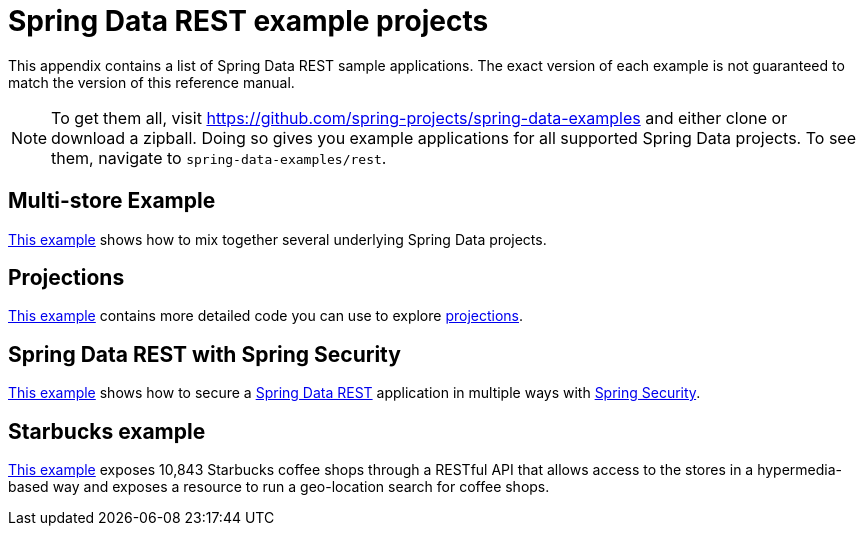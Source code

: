 [[spring-data-examples]]
[appendix]
[[spring-data-rest-example-projects]]
= Spring Data REST example projects

This appendix contains a list of Spring Data REST sample applications. The exact version of each example is not guaranteed to match the version of this reference manual.

NOTE: To get them all, visit https://github.com/spring-projects/spring-data-examples and either clone or download a zipball. Doing so gives you example applications for all supported Spring Data projects. To see them, navigate to `spring-data-examples/rest`.

[[spring-data-examples.multi-store]]
== Multi-store Example

https://github.com/spring-projects/spring-data-examples/tree/master/rest/multi-store[This example] shows how to mix together several underlying Spring Data projects.

[[spring-data-examples.projections]]
== Projections

https://github.com/spring-projects/spring-data-examples/tree/master/rest/projections[This example] contains more detailed code you can use to explore xref:projections-excerpts.adoc[projections].

[[spring-data-examples.spring-security]]
== Spring Data REST with Spring Security

https://github.com/spring-projects/spring-data-examples/tree/master/rest/security[This example] shows how to secure a https://projects.spring.io/spring-data-rest[Spring Data REST] application in multiple ways with https://projects.spring.io/spring-security[Spring Security].

[[spring-data-examples.starbucks]]
== Starbucks example

https://github.com/spring-projects/spring-data-examples/tree/master/rest/starbucks[This example] exposes 10,843 Starbucks coffee shops through a RESTful API that allows access to the stores in a hypermedia-based way and exposes a resource to run a geo-location search for coffee shops.
